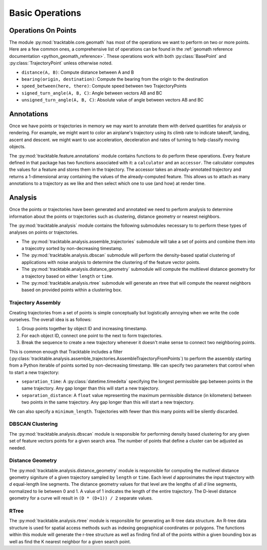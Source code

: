 .. _userguide-python-basic-ops:

================
Basic Operations
================

.. _userguide-python-point-ops:

--------------------
Operations On Points
--------------------

The module :py:mod:`tracktable.core.geomath` has most of the
operations we want to perform on two or more points. Here are a few
common ones, a comprehensive list of operations can be found in
the :ref:`geomath reference documentation <python_geomath_reference>`.
These operations work with both :py:class:`BasePoint` and :py:class:`TrajectoryPoint`
unless otherwise noted.

* ``distance(A, B)``: Compute distance between A and B
* ``bearing(origin, destination)``: Compute the bearing from the origin to the destination
* ``speed_between(here, there)``: Compute speed between two TrajectoryPoints
* ``signed_turn_angle(A, B, C)``: Angle between vectors AB and BC
* ``unsigned_turn_angle(A, B, C)``: Absolute value of angle between vectors AB and BC

.. _userguide-python-annotations:

-----------
Annotations
-----------

Once we have points or trajectories in memory we may want to
annotate them with derived quantities for analysis or rendering. For
example, we might want to color an airplane's trajectory using its
climb rate to indicate takeoff, landing, ascent and descent. we
might want to use acceleration, deceleration and rates of turning to
help classify moving objects.

The :py:mod:`tracktable.feature.annotations` module contains functions to do
perform these operations. Every feature defined in that package has two functions
associated with it: a ``calculator`` and an ``accessor``. The calculator
computes the values for a feature and stores them in the trajectory.
The accessor takes an already-annotated trajectory and returns a
1-dimensional array containing the values of the already-computed
feature. This allows us to attach as many annotations to a
trajectory as we like and then select which one to use (and how) at
render time.

.. code-block:: python
   :caption: Adding Progress Indicator To Trajectories
   :linenos:

    from tracktable.feature import annotations

    point_filename = args.point_data_file[0]
    field_assignments = extract_field_assignments(vars(args))

    with open(point_filename, 'r') as infile:
        logger.info('Loading points and building trajectories.')
        trajectories = list(
            trajectories_from_point_file(
                infile,
                object_id_column=args.object_id_column,
                timestamp_column=args.timestamp_column,
                coordinate0_column=args.coordinate0,
                coordinate1_column=args.coordinate1,
                string_fields=field_assignments['string'],
                real_fields=field_assignments['real'],
                time_fields=field_assignments['time'],
                comment_character=args.comment_character,
                field_delimiter=args.delimiter,
                separation_distance=args.separation_distance,
                separation_time=datetime.timedelta(minutes=args.separation_time),
                minimum_length=args.minimum_length,
                domain=args.domain)
            )
        # Add the 'progress' annotation to all of our trajectories so
        # we have some way to color them
        trajectories = [annotations.progress(t) for t in trajectories]


.. code-block:: python
   :caption: Retrieving Accessor For Given Annotation
   :linenos:

    from tracktable.feature import annotations

    if trajectory_color_type == 'scalar':
        annotator = annotations.retrieve_feature_function(trajectory_color)

        def annotation_generator(traj_source):
            for trajectory in traj_source:
                yield(annotator(trajectory))

        trajectories_to_render = annotation_generator(trajectory_source)
        scalar_generator = annotations.retrieve_feature_accessor(trajectory_color)
        colormap = trajectory_colormap

.. _userguide-python-analysis:

--------
Analysis
--------
Once the points or trajectories have been generated and annotated we need
to perform analysis to determine information about the points or trajectories
such as clustering, distance geometry or nearest neighbors.

The :py:mod:`tracktable.analysis` module contains the following submodules necessary to
to perform these types of analyses on points or trajectories.

* The :py:mod:`tracktable.analysis.assemble_trajectories` submodule will take a set of points
  and combine them into a trajecotry sorted by non-decreasing timestamp.
* The :py:mod:`tracktable.analysis.dbscan` submodule will perform the density-based spatial
  clustering of applications with noise analysis to determine the clustering of the
  feature vector points.
* The :py:mod:`tracktable.analysis.distance_geometry` submodule will
  compute the multilevel distance geometry for a trajectory based on either ``length``
  or ``time``.
* The :py:mod:`tracktable.analysis.rtree` submodule will generate an rtree that
  will compute the nearest neighbors based on provided points within a clustering box.


.. _python-trajectory-assembly:

Trajectory Assembly
-------------------

Creating trajectories from a set of points is simple conceptually but
logistically annoying when we write the code ourselves. The overall
idea is as follows:

1. Group points together by object ID and increasing timestamp.

2. For each object ID, connect one point to the next to form
   trajectories.

3. Break the sequence to create a new trajectory whenever it doesn't
   make sense to connect two neighboring points.

This is common enough that Tracktable includes a filter
(:py:class:`tracktable.analysis.assemble_trajectories.AssembleTrajectoryFromPoints`)
to perform the assembly starting from a Python iterable of points
sorted by non-decreasing timestamp. We can specify two parameters that
control when to start a new trajectory:

* ``separation_time``: A :py:class:`datetime.timedelta` specifying the
  longest permissible gap between points in the same trajectory. Any
  gap longer than this will start a new trajectory.

* ``separation_distance``: A ``float`` value representing the
  maximum permissible distance (in kilometers) between two points in
  the same trajectory. Any gap longer than this will start a new trajectory.

We can also specify a ``minimum_length``. Trajectories with fewer than
this many points will be silently discarded.

.. code-block:: python
   :caption: Trajectory Assembly
   :linenos:

    from tracktable.domain.terrestrial import TrajectoryPointReader

	with open('point_data.csv', 'rb') as infile:
	 	reader = TrajectoryPointReader()
	reader.input = infile
	reader.delimiter = ','

	# Columns 0 and 1 are the object ID and timestamp
	reader.object_id_column = 0
	reader.timestamp_column = 1

	# Columns 2 and 3 are the longitude and
	# latitude (coordinates 0 and 1)
	reader.coordinates[0] = 2
	reader.coordinates[1] = 3

	# Column 4 is the altitude
	reader.set_real_field_column("altitude", 4)

	trajectory_assembler = AssembleTrajectoryFromPoints()
	trajectory_assembler.input = reader

	trajectory_assembler.separation_time = datetime.timedelta(minutes=30)
	trajectory_assembler.separation_distance = 100
	trajectory_assembler.minimum_length = 10

	for traj in trajectory_assembler.trajectories():
		# process trajectories here


.. _python-dbscan:

DBSCAN Clustering
-----------------

The :py:mod:`tracktable.analysis.dbscan` module is responsible for performing
density based clustering for any given set of feature vectors points for a given search area.
The number of points that define a cluster can be adjusted as needed.

.. code-block:: python
   :caption: DBSCAN Clustering
   :linenos:

    from tracktable.analysis.dbscan import compute_cluster_labels

    builder = AssembleTrajectoryFromPoints()
    builder.input = reader
    builder.minimum_length = 5
    builder.minimum_distance = 100
    builder.minimum_time = 20

    all_trajectories = list(builder)

    # Get feature vectors for each trajectory describing their distance geometry
    num_control_points = 4
    feature_vectors = [distance_geometry_signature(trajectory, num_control_points, True)
                    for trajectory in all_trajectories]

    # DBSCAN needs two parameters
    #  1. Size of the box that defines when two points are close enough to one another to
    #     belong to the same cluster.
    #  2. Minimum number of points in a cluster
    #
    signature_length = len(feature_vectors[0])

    # This is the default search box size. Feel free to change to fit your data.
    search_box_span = [0.01] * signature_length
    minimum_cluster_size = 5

    cluster_labels = compute_cluster_labels(feature_vectors, search_box_span, minimum_cluster_size)

.. _python-distance-geometry:

Distance Geometry
-----------------

The :py:mod:`tracktable.analysis.distance_geometry` module is responsible for computing
the mutilevel distance geometry signiture of a given trajectory sampled by ``length`` or ``time``.
Each level *d* approximates the input trajectory with *d* equal-length line segments.
The distance geometry values for that level are the lengths of all *d* line segments,
normalized to lie between 0 and 1. A value of 1 indicates the length of the entire trajectory.
The D-level distance geometry for a curve will result in ``(D * (D+1)) / 2``  separate values.

.. code-block:: python
    :caption: Distance Geometry by Distance and Time
    :linenos:

    from tracktable.analysis.distance_geometry import distance_geometry_by_distance
    from tracktable.analysis.distance_geometry import distance_geometry_by_time
    from tracktable.domain.terrestrial import TrajectoryPointReader

	with open('point_data.csv', 'rb') as infile:
	 	reader = TrajectoryPointReader()
	reader.input = infile
	reader.delimiter = ','

	# Columns 0 and 1 are the object ID and timestamp
	reader.object_id_column = 0
	reader.timestamp_column = 1

	# Columns 2 and 3 are the longitude and
	# latitude (coordinates 0 and 1)
	reader.coordinates[0] = 2
	reader.coordinates[1] = 3

	# Column 4 is the altitude
	reader.set_real_field_column("altitude", 4)

	trajectory_assembler = AssembleTrajectoryFromPoints()
	trajectory_assembler.input = reader

	trajectory_assembler.separation_time = datetime.timedelta(minutes=30)
	trajectory_assembler.separation_distance = 100
	trajectory_assembler.minimum_length = 10

    distance_geometry_length_values = distance_geometry_by_distance(trajectory_assembler.trajectories(), 4)
    distance_geometry_time_values = distance_geometry_by_time(trajectory_assembler.trajectories(), 4)

.. _python-rtree:

RTree
-----

The :py:mod:`tracktable.analysis.rtree` module is responsible for generating an R-tree
data structure. An R-tree data structure is used for spatial access methods such as indexing
geographical coordinates or polygons. The functions within this module will generate the r-tree
structure as well as finding find all of the points within a given bounding box as well as find the
K nearest neighbor for a given search point.

.. code-block:: python
    :caption: RTree: Finding Points and Neighbors
    :linenos:

    from tracktable.analysis.rtree import RTree

    points = []

    for i in range(10):
        point = TrajectoryPoint()
        for d in range(len(point)):
            point[d] = i
        points.append(point)

    sample_point = TrajectoryPoint()
    for d in range(len(sample_point)):
        sample_point[d] = 4.5

    box_min = TrajectoryPoint()
    box_max = TrajectoryPoint()

    for d in range(len(box_min)):
        box_min[d] = 2.5
        box_max[d] = 6.5

    tree = RTree(points)

    points_in_box = tree.find_points_in_box(box_min, box_max)
    nearby_point_indices = tree.find_nearest_neighbors(sample_point, 4)
